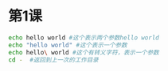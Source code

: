 * 第1课
#+BEGIN_SRC bash
echo hello world #这个表示两个参数hello world
echo "hello world" #这个表示一个参数
echo hello\ world #这个有转义字符，表示一个参数
cd -  #返回到上一次的工作目录
#+END_SRC

